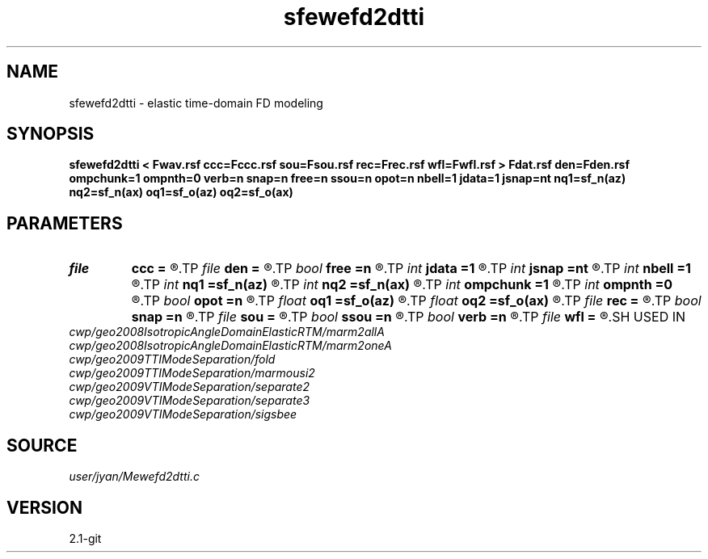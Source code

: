 .TH sfewefd2dtti 1  "APRIL 2019" Madagascar "Madagascar Manuals"
.SH NAME
sfewefd2dtti \- elastic time-domain FD modeling 
.SH SYNOPSIS
.B sfewefd2dtti < Fwav.rsf ccc=Fccc.rsf sou=Fsou.rsf rec=Frec.rsf wfl=Fwfl.rsf > Fdat.rsf den=Fden.rsf ompchunk=1 ompnth=0 verb=n snap=n free=n ssou=n opot=n nbell=1 jdata=1 jsnap=nt nq1=sf_n(az) nq2=sf_n(ax) oq1=sf_o(az) oq2=sf_o(ax)
.SH PARAMETERS
.PD 0
.TP
.I file   
.B ccc
.B =
.R  	auxiliary input file name
.TP
.I file   
.B den
.B =
.R  	auxiliary input file name
.TP
.I bool   
.B free
.B =n
.R  [y/n]	free surface flag
.TP
.I int    
.B jdata
.B =1
.R  
.TP
.I int    
.B jsnap
.B =nt
.R  
.TP
.I int    
.B nbell
.B =1
.R  	bell size
.TP
.I int    
.B nq1
.B =sf_n(az)
.R  
.TP
.I int    
.B nq2
.B =sf_n(ax)
.R  
.TP
.I int    
.B ompchunk
.B =1
.R  	OpenMP data chunk size
.TP
.I int    
.B ompnth
.B =0
.R  	OpenMP available threads
.TP
.I bool   
.B opot
.B =n
.R  [y/n]	output potential
.TP
.I float  
.B oq1
.B =sf_o(az)
.R  
.TP
.I float  
.B oq2
.B =sf_o(ax)
.R  
.TP
.I file   
.B rec
.B =
.R  	auxiliary input file name
.TP
.I bool   
.B snap
.B =n
.R  [y/n]	wavefield snapshots flag
.TP
.I file   
.B sou
.B =
.R  	auxiliary input file name
.TP
.I bool   
.B ssou
.B =n
.R  [y/n]	stress source
.TP
.I bool   
.B verb
.B =n
.R  [y/n]	verbosity flag
.TP
.I file   
.B wfl
.B =
.R  	auxiliary output file name
.SH USED IN
.TP
.I cwp/geo2008IsotropicAngleDomainElasticRTM/marm2allA
.TP
.I cwp/geo2008IsotropicAngleDomainElasticRTM/marm2oneA
.TP
.I cwp/geo2009TTIModeSeparation/fold
.TP
.I cwp/geo2009TTIModeSeparation/marmousi2
.TP
.I cwp/geo2009VTIModeSeparation/separate2
.TP
.I cwp/geo2009VTIModeSeparation/separate3
.TP
.I cwp/geo2009VTIModeSeparation/sigsbee
.SH SOURCE
.I user/jyan/Mewefd2dtti.c
.SH VERSION
2.1-git
